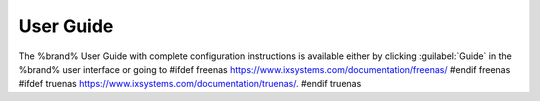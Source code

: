 
.. index:: User Guide Location

.. _User Guide:

User Guide
----------

The %brand% User Guide with complete configuration instructions is
available either by clicking :guilabel:`Guide` in the %brand% user
interface or going to
#ifdef freenas
`<https://www.ixsystems.com/documentation/freenas/>`__
#endif freenas
#ifdef truenas
`<https://www.ixsystems.com/documentation/truenas/>`__.
#endif truenas
